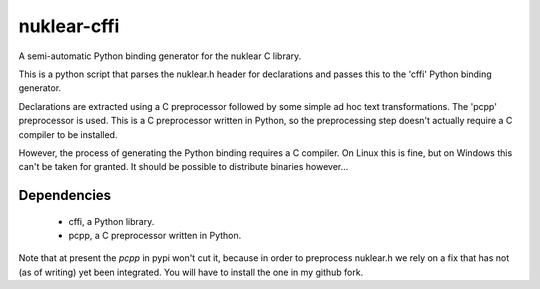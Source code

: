 nuklear-cffi
============

A semi-automatic Python binding generator for the nuklear C library.

This is a python script that parses the nuklear.h header for declarations and
passes this to the 'cffi' Python binding generator.

Declarations are extracted using a C preprocessor followed by some simple ad
hoc text transformations.  The 'pcpp' preprocessor is used.  This is a C
preprocessor written in Python, so the preprocessing step doesn't actually
require a C compiler to be installed.

However, the process of generating the Python binding requires a C
compiler.  On Linux this is fine, but on Windows this can't be taken for
granted.  It should be possible to distribute binaries however...

Dependencies
------------

 - cffi, a Python library.
 - pcpp, a C preprocessor written in Python.

Note that at present the `pcpp` in pypi won't cut it, because in order to
preprocess nuklear.h we rely on a fix that has not (as of writing) yet been
integrated.  You will have to install the one in my github fork.
